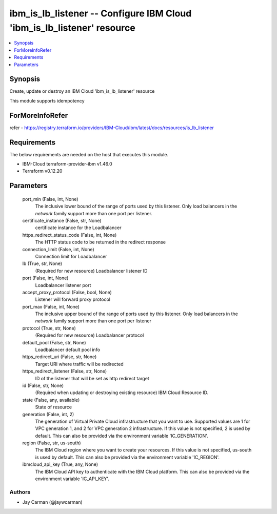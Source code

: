 
ibm_is_lb_listener -- Configure IBM Cloud 'ibm_is_lb_listener' resource
=======================================================================

.. contents::
   :local:
   :depth: 1


Synopsis
--------

Create, update or destroy an IBM Cloud 'ibm_is_lb_listener' resource

This module supports idempotency


ForMoreInfoRefer
----------------
refer - https://registry.terraform.io/providers/IBM-Cloud/ibm/latest/docs/resources/is_lb_listener

Requirements
------------
The below requirements are needed on the host that executes this module.

- IBM-Cloud terraform-provider-ibm v1.46.0
- Terraform v0.12.20



Parameters
----------

  port_min (False, int, None)
    The inclusive lower bound of the range of ports used by this listener. Only load balancers in the `network` family support more than one port per listener.


  certificate_instance (False, str, None)
    certificate instance for the Loadbalancer


  https_redirect_status_code (False, int, None)
    The HTTP status code to be returned in the redirect response


  connection_limit (False, int, None)
    Connection limit for Loadbalancer


  lb (True, str, None)
    (Required for new resource) Loadbalancer listener ID


  port (False, int, None)
    Loadbalancer listener port


  accept_proxy_protocol (False, bool, None)
    Listener will forward proxy protocol


  port_max (False, int, None)
    The inclusive upper bound of the range of ports used by this listener. Only load balancers in the `network` family support more than one port per listener


  protocol (True, str, None)
    (Required for new resource) Loadbalancer protocol


  default_pool (False, str, None)
    Loadbalancer default pool info


  https_redirect_uri (False, str, None)
    Target URI where traffic will be redirected


  https_redirect_listener (False, str, None)
    ID of the listener that will be set as http redirect target


  id (False, str, None)
    (Required when updating or destroying existing resource) IBM Cloud Resource ID.


  state (False, any, available)
    State of resource


  generation (False, int, 2)
    The generation of Virtual Private Cloud infrastructure that you want to use. Supported values are 1 for VPC generation 1, and 2 for VPC generation 2 infrastructure. If this value is not specified, 2 is used by default. This can also be provided via the environment variable 'IC_GENERATION'.


  region (False, str, us-south)
    The IBM Cloud region where you want to create your resources. If this value is not specified, us-south is used by default. This can also be provided via the environment variable 'IC_REGION'.


  ibmcloud_api_key (True, any, None)
    The IBM Cloud API key to authenticate with the IBM Cloud platform. This can also be provided via the environment variable 'IC_API_KEY'.













Authors
~~~~~~~

- Jay Carman (@jaywcarman)

